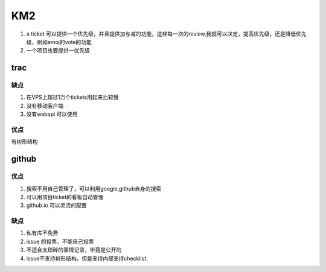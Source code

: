KM2
####

#. a ticket 可以提供一个优先级，并且提供加与减的功能，这样每一次的review,我就可以决定，提高优先级，还是降低优先级，例如emoj的vote的功能
#. 一个项目也要提供一优先级


trac 
==== 

缺点
----

#. 在VPS上超过1万个tickets用起来比较慢
#. 没有移动客户端
#. 没有webapi 可以使用

优点
----

有树形结构



github
=======

优点
----

#. 搜索不用自己管理了，可以利用google,github自身的搜索
#. 可以用项目ticket的看板自动管理
#. github.io 可以灵活的配置

缺点
----

#. 私有库不免费
#. issue 的投票，不能自己投票
#. 不适合太琐碎的事情记录，毕竟是公开的
#. issue不支持树形结构。但是支持内部支持checklist.
